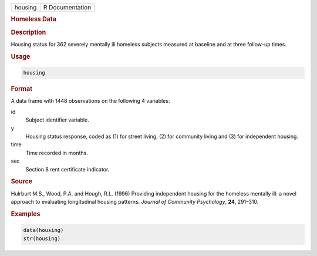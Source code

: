 .. container::

   ======= ===============
   housing R Documentation
   ======= ===============

   .. rubric:: Homeless Data
      :name: housing

   .. rubric:: Description
      :name: description

   Housing status for 362 severely mentally ill homeless subjects
   measured at baseline and at three follow-up times.

   .. rubric:: Usage
      :name: usage

   .. code:: R

      housing

   .. rubric:: Format
      :name: format

   A data frame with 1448 observations on the following 4 variables:

   id
      Subject identifier variable.

   y
      Housing status response, coded as (1) for street living, (2) for
      community living and (3) for independent housing.

   time
      Time recorded in months.

   sec
      Section 8 rent certificate indicator.

   .. rubric:: Source
      :name: source

   Hulrburt M.S., Wood, P.A. and Hough, R.L. (1996) Providing
   independent housing for the homeless mentally ill: a novel approach
   to evaluating longitudinal housing patterns. *Journal of Community
   Psychology*, **24**, 291–310.

   .. rubric:: Examples
      :name: examples

   .. code:: R

      data(housing)
      str(housing)
